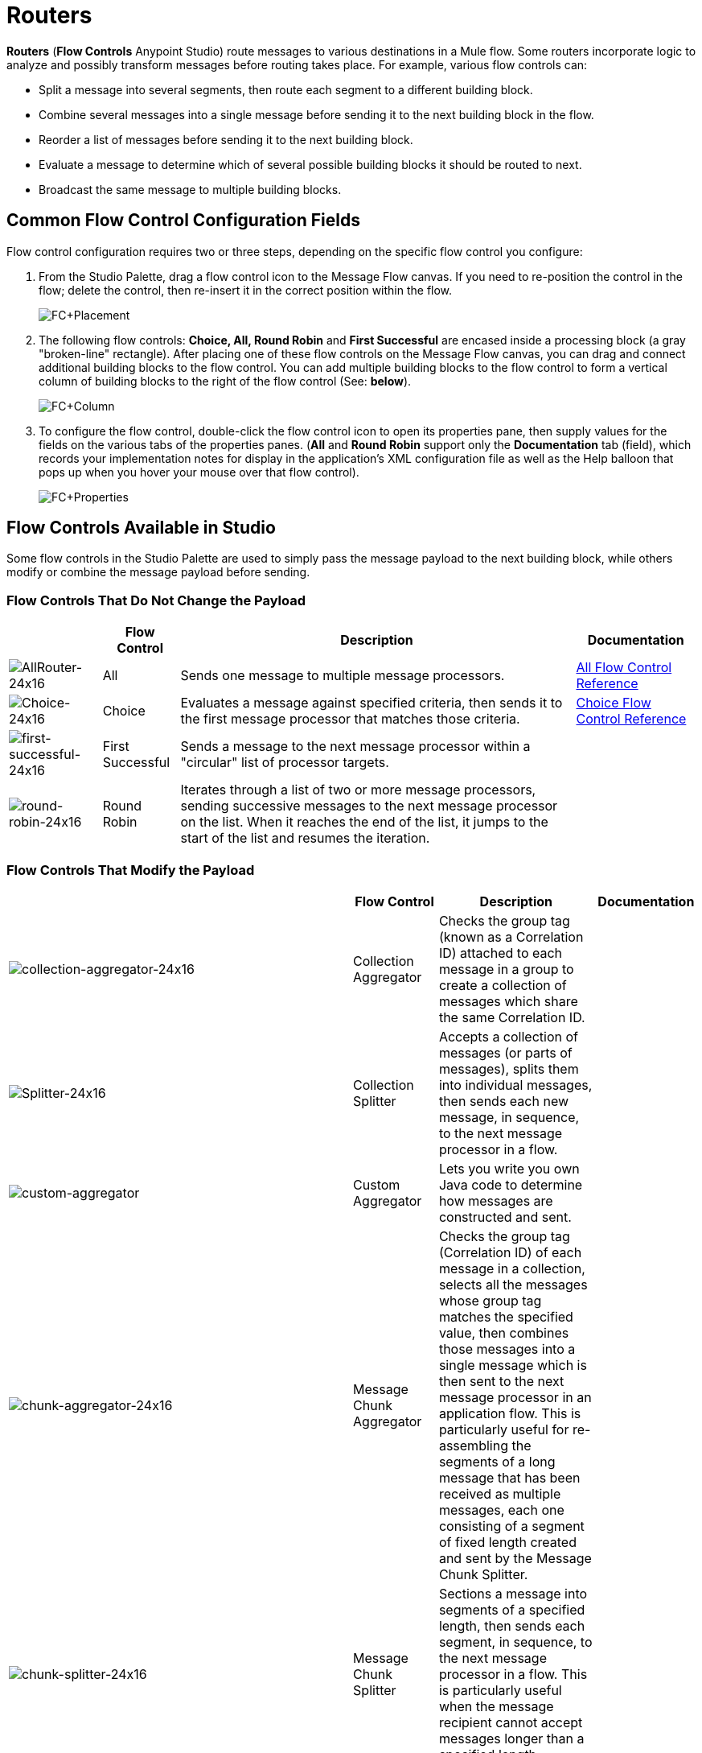 = Routers

*Routers* (*Flow Controls* Anypoint Studio) route messages to various destinations in a Mule flow. Some routers incorporate logic to analyze and possibly transform messages before routing takes place. For example, various flow controls can:

* Split a message into several segments, then route each segment to a different building block.
* Combine several messages into a single message before sending it to the next building block in the flow.
* Reorder a list of messages before sending it to the next building block.
* Evaluate a message to determine which of several possible building blocks it should be routed to next.
* Broadcast the same message to multiple building blocks.

== Common Flow Control Configuration Fields

Flow control configuration requires two or three steps, depending on the specific flow control you configure:

. From the Studio Palette, drag a flow control icon to the Message Flow canvas. If you need to re-position the control in the flow; delete the control, then re-insert it in the correct position within the flow.
+
image:FC+Placement.png[FC+Placement]

. The following flow controls: *Choice, All, Round Robin* and *First Successful* are encased inside a processing block (a gray "broken-line" rectangle). After placing one of these flow controls on the Message Flow canvas, you can drag and connect additional building blocks to the flow control. You can add multiple building blocks to the flow control to form a vertical column of building blocks to the right of the flow control (See: *below*).
+
image:FC+Column.png[FC+Column]

. To configure the flow control, double-click the flow control icon to open its properties pane, then supply values for the fields on the various tabs of the properties panes. (*All* and *Round Robin* support only the *Documentation* tab (field), which records your implementation notes for display in the application's XML configuration file as well as the Help balloon that pops up when you hover your mouse over that flow control).
+
image:FC+Properties.png[FC+Properties]

== Flow Controls Available in Studio

Some flow controls in the Studio Palette are used to simply pass the message payload to the next building block, while others modify or combine the message payload before sending.

=== Flow Controls That Do Not Change the Payload


[%header%autowidth.spread]
|===
| |Flow Control |Description |Documentation
|image:AllRouter-24x16.png[AllRouter-24x16] |All |Sends one message to multiple message processors.
|link:/mule-user-guide/v/3.4/all-flow-control-reference[All Flow Control Reference]

|image:Choice-24x16.png[Choice-24x16] |Choice |Evaluates a message against specified criteria, then sends it to the first message processor that matches those criteria.
|link:/mule-user-guide/v/3.4/choice-flow-control-reference[Choice Flow Control Reference]

|image:first-successful-24x16.png[first-successful-24x16] |First Successful |Sends a message to the next message processor within a "circular" list of processor targets. |

|image:round-robin-24x16.png[round-robin-24x16] |Round Robin |Iterates through a list of two or more message processors, sending successive messages to the next message processor on the list. When it reaches the end of the list, it jumps to the start of the list and resumes the iteration. |
|===

=== Flow Controls That Modify the Payload

[%header%autowidth.spread]
|===
| |Flow Control |Description |Documentation
|image:collection-aggregator-24x16.png[collection-aggregator-24x16] |Collection Aggregator |Checks the group tag (known as a Correlation ID) attached to each message in a group to create a collection of messages which share the same Correlation ID. |

|image:Splitter-24x16.png[Splitter-24x16] |Collection Splitter
|Accepts a collection of messages (or parts of messages), splits them into individual messages, then sends each new message, in sequence, to the next message processor in a flow. |

|image:custom-aggregator.png[custom-aggregator] |Custom Aggregator |Lets you write you own Java code to determine how messages are constructed and sent. |

|image:chunk-aggregator-24x16.png[chunk-aggregator-24x16] |Message Chunk Aggregator |Checks the group tag (Correlation ID) of each message in a collection, selects all the messages whose group tag matches the specified value, then combines those messages into a single message which is then sent to the next message processor in an application flow. This is particularly useful for re-assembling the segments of a long message that has been received as multiple messages, each one consisting of a segment of fixed length created and sent by the Message Chunk Splitter. |

|image:chunk-splitter-24x16.png[chunk-splitter-24x16] |Message Chunk Splitter |Sections a message into segments of a specified length, then sends each segment, in sequence, to the next message processor in a flow. This is particularly useful when the message recipient cannot accept messages longer than a specified length. |

|/docs/download/attachments/95393410/resequencer-24x16.png?version=1&modificationDate=1374598492112[image] |Resequencer |IAccepts a collection of messages, then uses the Sequence ID of each message to reorder those messages. It then sends the messages (in order of their new sequence), to the next message processor in an application flow. |

|image:Splitter-24x16.png[Splitter-24x16] |Splitter |EEvaluates an expression which determines how it sections a message into two or more parts. The Splitter then sends each of these message parts, in sequence, to the next message processor in an application flow. |link:/mule-user-guide/v/3.4/splitter-flow-control-reference[Splitter Flow Control Reference]
|===
